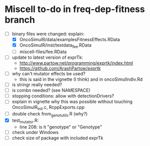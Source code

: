 * Miscell to-do in freq-dep-fitness branch

  - [-] binary files were changed: explain:
    - [X] OncoSimulR/data/examplesFitnessEffects.RData
    - [X] OncoSimulR/inst/testdata_fee.RData
    - [ ] miscell-files/fee.RData

  - [ ] update to latest version of exprTk: 
    - http://www.partow.net/programming/exprtk/index.html
    - https://github.com/ArashPartow/exprtk
  - [ ] why can't mutator effects be used?
    - this is said in the vignette (I think) and in oncoSimulIndiv.Rd
  - [ ] is stringr really needed?
  - [ ] is combn needed? (see NAMESPACE)
  - [ ] stopping conditions: allow with detectionDrivers?
  - [ ] explain in vignette why this was possible without touching OncoSimulR_init.c, RcppExports.cpp
  - [ ] double check from_genot_utils.R (why?)
  - [X] test_mutator.R:
    - line 208: is it "genotype" or "Genotype"
  - [ ] check under Windows
  - [ ] check size of package with included exprTk
